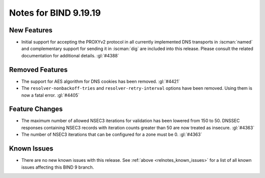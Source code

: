 .. Copyright (C) Internet Systems Consortium, Inc. ("ISC")
..
.. SPDX-License-Identifier: MPL-2.0
..
.. This Source Code Form is subject to the terms of the Mozilla Public
.. License, v. 2.0.  If a copy of the MPL was not distributed with this
.. file, you can obtain one at https://mozilla.org/MPL/2.0/.
..
.. See the COPYRIGHT file distributed with this work for additional
.. information regarding copyright ownership.

Notes for BIND 9.19.19
----------------------

New Features
~~~~~~~~~~~~

- Initial support for accepting the PROXYv2 protocol in all currently
  implemented DNS transports in :iscman:`named` and complementary
  support for sending it in :iscman:`dig` are included into this
  release. Please consult the related documentation for additional
  details.
  :gl:`#4388`

Removed Features
~~~~~~~~~~~~~~~~

- The support for AES algorithm for DNS cookies has been removed.
  :gl:`#4421`

- The ``resolver-nonbackoff-tries`` and ``resolver-retry-interval`` options
  have been removed. Using them is now a fatal error. :gl:`#4405`

Feature Changes
~~~~~~~~~~~~~~~

- The maximum number of allowed NSEC3 iterations for validation has been
  lowered from 150 to 50. DNSSEC responses containing NSEC3 records with
  iteration counts greater than 50 are now treated as insecure.  :gl:`#4363`

- The number of NSEC3 iterations that can be configured for a zone must be 0.
  :gl:`#4363`

Known Issues
~~~~~~~~~~~~

- There are no new known issues with this release. See :ref:`above
  <relnotes_known_issues>` for a list of all known issues affecting this
  BIND 9 branch.
